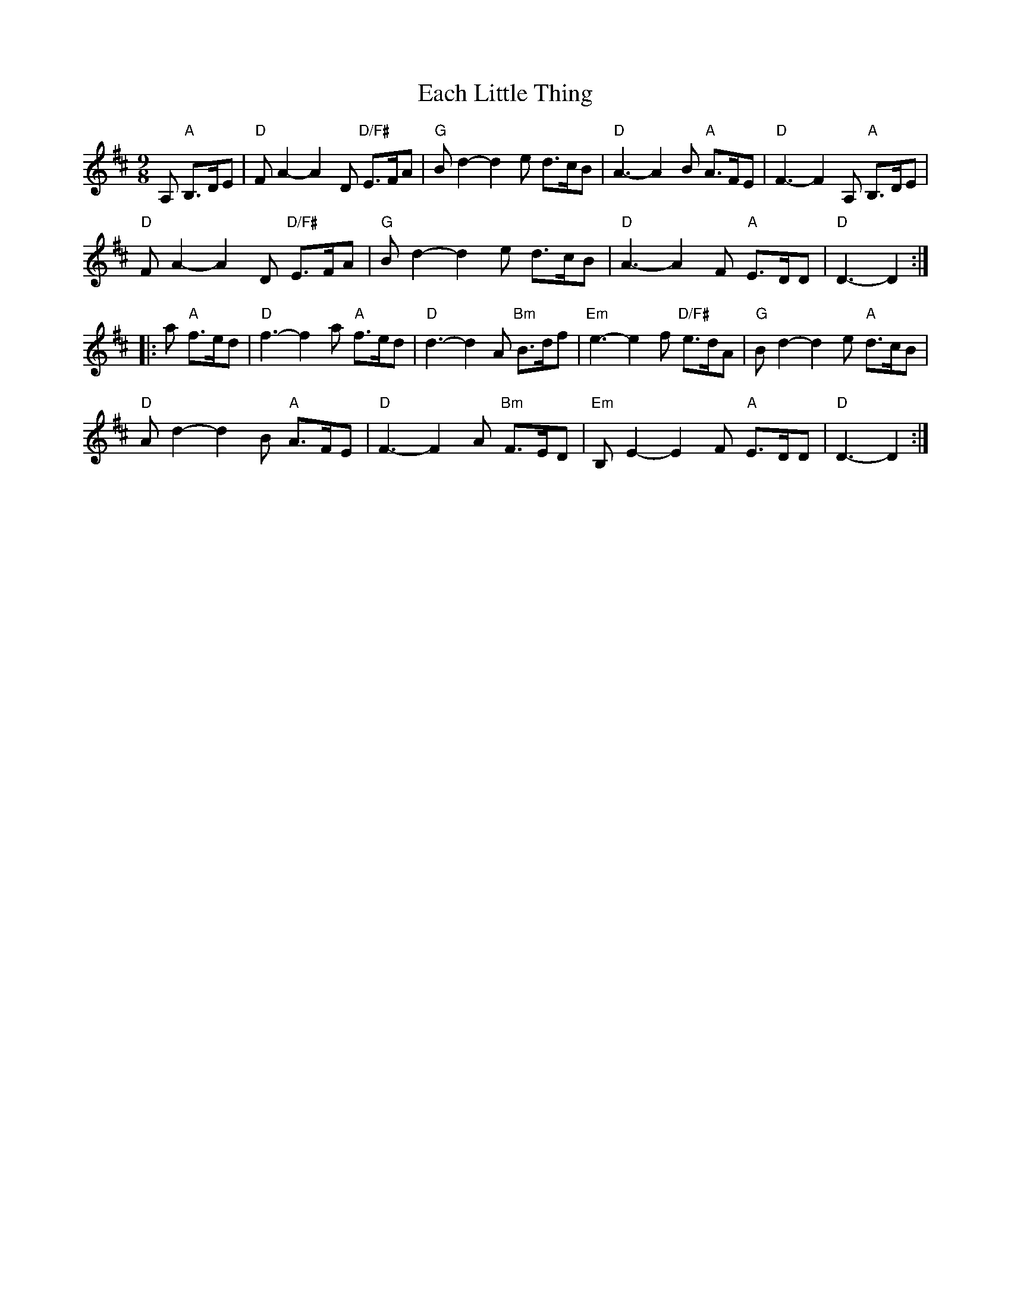 X: 11297
T: Each Little Thing
R: jig
M: 6/8
K: Dmajor
[M:9/8]A, "A"B,>DE|"D"FA2-A2D "D/F#"E>FA|"G"Bd2-d2e d>cB|"D"A3-A2B "A"A>FE|"D"F3-F2A, "A"B,>DE|
"D"FA2-A2D "D/F#"E>FA|"G"Bd2-d2e d>cB|"D"A3-A2F "A"E>DD|"D"D3-D2:|
|:a "A"f>ed|"D"f3-f2a "A"f>ed|"D"d3-d2A "Bm"B>df|"Em"e3-e2f "D/F#"e>dA|"G"Bd2-d2e "A"d>cB|
"D"Ad2-d2B "A"A>FE|"D"F3-F2A "Bm"F>ED|"Em"B,E2-E2F "A"E>DD|"D"D3-D2:|

